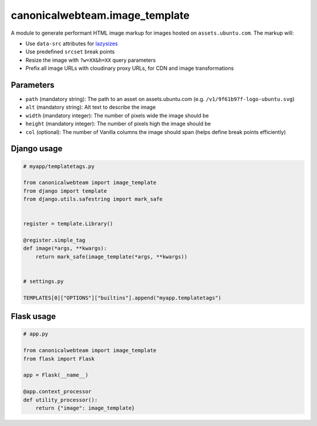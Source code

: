 canonicalwebteam.image\_template
================================

A module to generate performant HTML image markup for images hosted on
``assets.ubuntu.com``. The markup will:

-  Use ``data-src`` attributes for
   `lazysizes <https://github.com/aFarkas/lazysizes>`__
-  Use predefined ``srcset`` break points
-  Resize the image with ``?w=XX&h=XX`` query parameters
-  Prefix all image URLs with cloudinary proxy URLs, for CDN and image
   transformations

Parameters
----------

-  ``path`` (mandatory string): The path to an asset on
   assets.ubuntu.com (e.g. ``/v1/9f61b97f-logo-ubuntu.svg``)
-  ``alt`` (mandatory string): Alt text to describe the image
-  ``width`` (mandatory integer): The number of pixels wide the image
   should be
-  ``height`` (mandatory integer): The number of pixels high the image
   should be
-  ``col`` (optional): The number of Vanilla columns the image should
   span (helps define break points efficiently)

Django usage
------------

.. code:: python3

    # myapp/templatetags.py

    from canonicalwebteam import image_template
    from django import template
    from django.utils.safestring import mark_safe


    register = template.Library()

    @register.simple_tag
    def image(*args, **kwargs):
        return mark_safe(image_template(*args, **kwargs))


    # settings.py

    TEMPLATES[0]["OPTIONS"]["builtins"].append("myapp.templatetags")

Flask usage
-----------

.. code:: python3

    # app.py

    from canonicalwebteam import image_template
    from flask import Flask

    app = Flask(__name__)

    @app.context_processor
    def utility_processor():
        return {"image": image_template}
